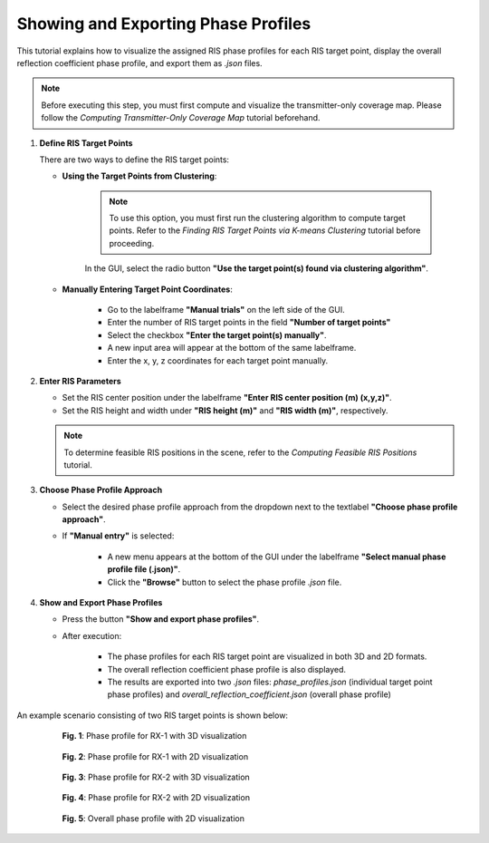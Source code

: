 Showing and Exporting Phase Profiles
####################################

This tutorial explains how to visualize the assigned RIS phase profiles for each RIS target point, display the overall reflection coefficient phase profile, and export them as `.json` files.

.. note::

   Before executing this step, you must first compute and visualize the transmitter-only coverage map.  
   Please follow the `Computing Transmitter-Only Coverage Map` tutorial beforehand.

1. **Define RIS Target Points**

   There are two ways to define the RIS target points:

   - **Using the Target Points from Clustering**:

      .. note::

         To use this option, you must first run the clustering algorithm to compute target points.  
         Refer to the `Finding RIS Target Points via K-means Clustering` tutorial before proceeding.

      In the GUI, select the radio button **"Use the target point(s) found via clustering algorithm"**.

   - **Manually Entering Target Point Coordinates**:

      - Go to the labelframe **"Manual trials"** on the left side of the GUI.
      - Enter the number of RIS target points in the field **"Number of target points"**
      - Select the checkbox **"Enter the target point(s) manually"**.
      - A new input area will appear at the bottom of the same labelframe.
      - Enter the x, y, z coordinates for each target point manually.

2. **Enter RIS Parameters**

   - Set the RIS center position under the labelframe **"Enter RIS center position (m) (x,y,z)"**.
   - Set the RIS height and width under **"RIS height (m)"** and **"RIS width (m)"**, respectively.

   .. note::

      To determine feasible RIS positions in the scene, refer to the `Computing Feasible RIS Positions` tutorial.

3. **Choose Phase Profile Approach**

   - Select the desired phase profile approach from the dropdown next to the textlabel **"Choose phase profile approach"**.
   - If **"Manual entry"** is selected:

      - A new menu  appears at the bottom of the GUI under the labelframe **"Select manual phase profile file (.json)"**.
      - Click the **"Browse"** button to select the phase profile `.json` file.

4. **Show and Export Phase Profiles**

   - Press the button **"Show and export phase profiles"**.
   - After execution:

      - The phase profiles for each RIS target point are visualized in both 3D and 2D formats.
      - The overall reflection coefficient phase profile is also displayed.
      - The results are exported into two `.json` files: *phase_profiles.json* (individual target point phase profiles) and *overall_reflection_coefficient.json* (overall phase profile)

An example scenario consisting of two RIS target points is shown below:

.. figure:: showing_and_exporting_phase_profile_Fig1.png
   :align: center
   :figwidth: 80%
   :name: showing_and_exporting_phase_profile_Fig1

   **Fig. 1**: Phase profile for RX-1 with 3D visualization

.. figure:: showing_and_exporting_phase_profile_Fig2.png
   :align: center
   :figwidth: 80%
   :name: showing_and_exporting_phase_profile_Fig2

   **Fig. 2**: Phase profile for RX-1 with 2D visualization

.. figure:: showing_and_exporting_phase_profile_Fig3.png
   :align: center
   :figwidth: 80%
   :name: showing_and_exporting_phase_profile_Fig3

   **Fig. 3**: Phase profile for RX-2 with 3D visualization

.. figure:: showing_and_exporting_phase_profile_Fig4.png
   :align: center
   :figwidth: 80%
   :name: showing_and_exporting_phase_profile_Fig4

   **Fig. 4**: Phase profile for RX-2 with 2D visualization

.. figure:: showing_and_exporting_phase_profile_Fig5.png
   :align: center
   :figwidth: 80%
   :name: showing_and_exporting_phase_profile_Fig5

   **Fig. 5**: Overall phase profile with 2D visualization

